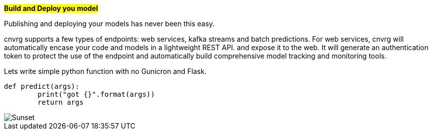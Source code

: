 
#*Build and Deploy you model*#

Publishing and deploying your models has never been this easy. 

cnvrg supports a few types of endpoints: web services, kafka streams and batch predictions.
For web services, cnvrg will automatically encase your code and models in a lightweight REST API. and expose it to the web. It will generate an authentication token to protect the use of the endpoint and automatically build comprehensive model tracking and monitoring tools.

Lets write simple python function with no Gunicron and Flask.

[source,python]
----
def predict(args):
	print("got {}".format(args))
	return args
----

image::/misc/endpoint.png[Sunset]
